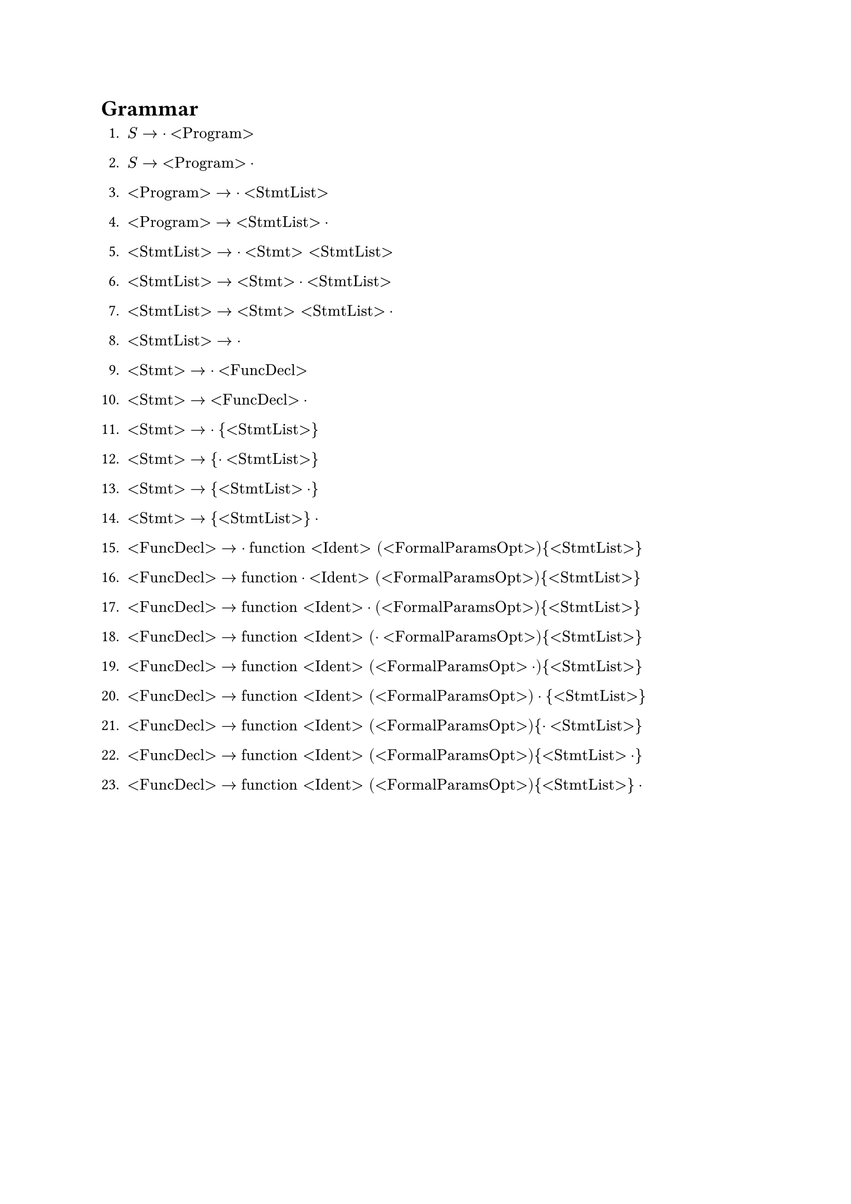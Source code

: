 = Grammar

1. $S -> dot "<Program>"$
2. $S -> "<Program>" dot$

3. $"<Program>" -> dot "<StmtList>"$
4. $"<Program>" -> "<StmtList>" dot$

5. $"<StmtList>" -> dot "<Stmt>" "<StmtList>"$
6. $"<StmtList>" -> "<Stmt>" dot "<StmtList>"$
7. $"<StmtList>" -> "<Stmt>" "<StmtList>" dot$

8. $"<StmtList>" -> dot$

9. $"<Stmt>" -> dot "<FuncDecl>"$
10. $"<Stmt>" -> "<FuncDecl>" dot$

11. $"<Stmt>" -> dot "{" "<StmtList>" "}"$
12. $"<Stmt>" -> "{" dot "<StmtList>" "}"$
13. $"<Stmt>" -> "{" "<StmtList>" dot "}"$
14. $"<Stmt>" -> "{" "<StmtList>" "}" dot$

15. $"<FuncDecl>" -> dot "function" "<Ident>" "(" "<FormalParamsOpt>" ")" "{" "<StmtList>" "}"$
16. $"<FuncDecl>" -> "function" dot "<Ident>" "(" "<FormalParamsOpt>" ")" "{" "<StmtList>" "}"$
17. $"<FuncDecl>" -> "function" "<Ident>" dot "(" "<FormalParamsOpt>" ")" "{" "<StmtList>" "}"$
18. $"<FuncDecl>" -> "function" "<Ident>" "(" dot "<FormalParamsOpt>" ")" "{" "<StmtList>" "}"$
19. $"<FuncDecl>" -> "function" "<Ident>" "(" "<FormalParamsOpt>" dot ")" "{" "<StmtList>" "}"$
20. $"<FuncDecl>" -> "function" "<Ident>" "(" "<FormalParamsOpt>" ")" dot "{" "<StmtList>" "}"$
21. $"<FuncDecl>" -> "function" "<Ident>" "(" "<FormalParamsOpt>" ")" "{" dot "<StmtList>" "}"$
22. $"<FuncDecl>" -> "function" "<Ident>" "(" "<FormalParamsOpt>" ")" "{" "<StmtList>" dot "}"$
23. $"<FuncDecl>" -> "function" "<Ident>" "(" "<FormalParamsOpt>" ")" "{" "<StmtList>" "}" dot$
